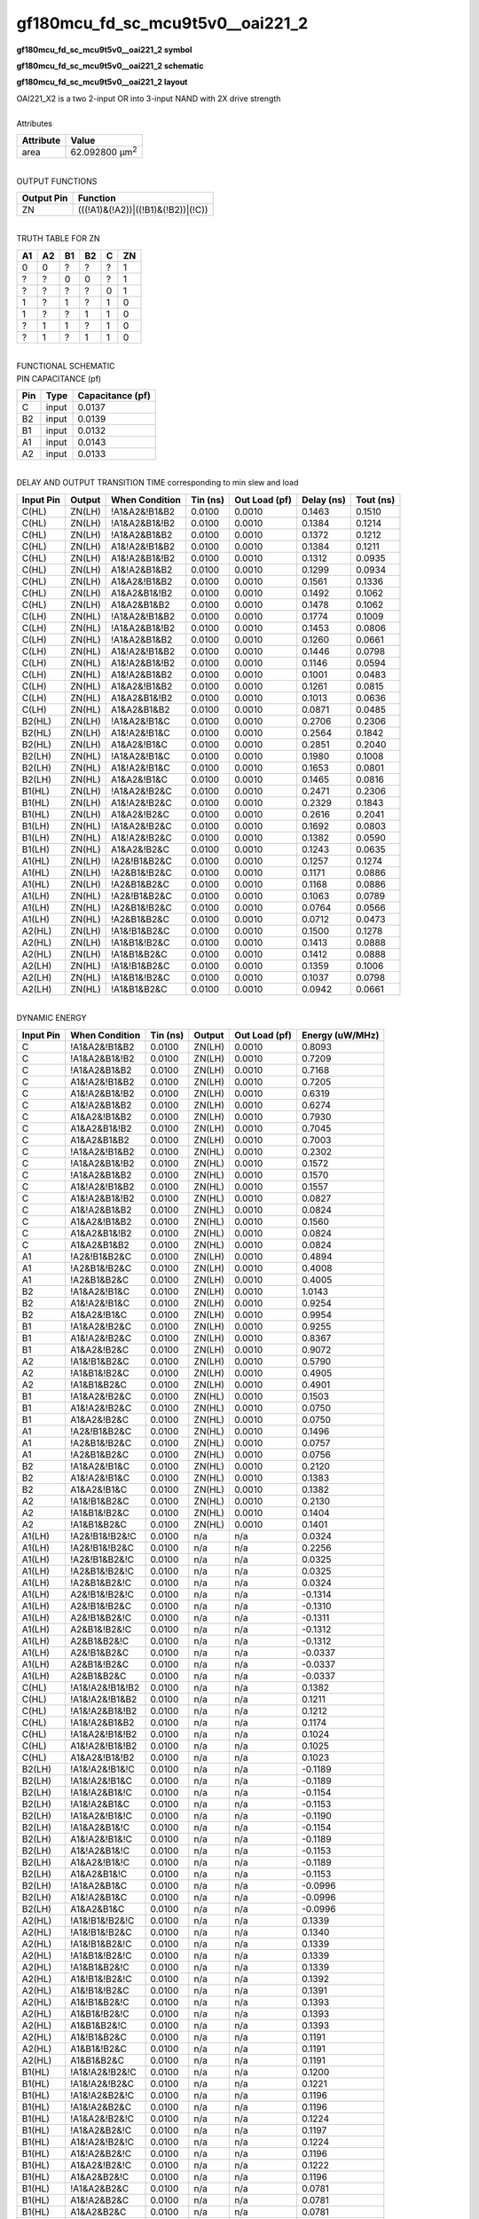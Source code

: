 ====================================
gf180mcu_fd_sc_mcu9t5v0__oai221_2
====================================

**gf180mcu_fd_sc_mcu9t5v0__oai221_2 symbol**

.. image:: gf180mcu_fd_sc_mcu9t5v0__oai221_2.symbol.png
    :alt: gf180mcu_fd_sc_mcu9t5v0__oai221_2 symbol

**gf180mcu_fd_sc_mcu9t5v0__oai221_2 schematic**

.. image:: gf180mcu_fd_sc_mcu9t5v0__oai221_2.schematic.png
    :alt: gf180mcu_fd_sc_mcu9t5v0__oai221_2 schematic

**gf180mcu_fd_sc_mcu9t5v0__oai221_2 layout**

.. image:: gf180mcu_fd_sc_mcu9t5v0__oai221_2.layout.png
    :alt: gf180mcu_fd_sc_mcu9t5v0__oai221_2 layout


| OAI221_X2 is a two 2-input OR into 3-input NAND with 2X drive strength

|
| Attributes

============= ======================
**Attribute** **Value**
area          62.092800 µm\ :sup:`2`
============= ======================

|
| OUTPUT FUNCTIONS

============== ==================================
**Output Pin** **Function**
ZN             (((!A1)&(!A2))|((!B1)&(!B2))|(!C))
============== ==================================

|
| TRUTH TABLE FOR ZN

====== ====== ====== ====== ===== ======
**A1** **A2** **B1** **B2** **C** **ZN**
0      0      ?      ?      ?     1
?      ?      0      0      ?     1
?      ?      ?      ?      0     1
1      ?      1      ?      1     0
1      ?      ?      1      1     0
?      1      1      ?      1     0
?      1      ?      1      1     0
====== ====== ====== ====== ===== ======

|
| FUNCTIONAL SCHEMATIC


.. image:: gf180mcu_fd_sc_mcu9t5v0__oai221_2.png


| PIN CAPACITANCE (pf)

======= ======== ====================
**Pin** **Type** **Capacitance (pf)**
C       input    0.0137
B2      input    0.0139
B1      input    0.0132
A1      input    0.0143
A2      input    0.0133
======= ======== ====================

|
| DELAY AND OUTPUT TRANSITION TIME corresponding to min slew and load

+---------------+------------+--------------------+--------------+-------------------+----------------+---------------+
| **Input Pin** | **Output** | **When Condition** | **Tin (ns)** | **Out Load (pf)** | **Delay (ns)** | **Tout (ns)** |
+---------------+------------+--------------------+--------------+-------------------+----------------+---------------+
| C(HL)         | ZN(LH)     | !A1&A2&!B1&B2      | 0.0100       | 0.0010            | 0.1463         | 0.1510        |
+---------------+------------+--------------------+--------------+-------------------+----------------+---------------+
| C(HL)         | ZN(LH)     | !A1&A2&B1&!B2      | 0.0100       | 0.0010            | 0.1384         | 0.1214        |
+---------------+------------+--------------------+--------------+-------------------+----------------+---------------+
| C(HL)         | ZN(LH)     | !A1&A2&B1&B2       | 0.0100       | 0.0010            | 0.1372         | 0.1212        |
+---------------+------------+--------------------+--------------+-------------------+----------------+---------------+
| C(HL)         | ZN(LH)     | A1&!A2&!B1&B2      | 0.0100       | 0.0010            | 0.1384         | 0.1211        |
+---------------+------------+--------------------+--------------+-------------------+----------------+---------------+
| C(HL)         | ZN(LH)     | A1&!A2&B1&!B2      | 0.0100       | 0.0010            | 0.1312         | 0.0935        |
+---------------+------------+--------------------+--------------+-------------------+----------------+---------------+
| C(HL)         | ZN(LH)     | A1&!A2&B1&B2       | 0.0100       | 0.0010            | 0.1299         | 0.0934        |
+---------------+------------+--------------------+--------------+-------------------+----------------+---------------+
| C(HL)         | ZN(LH)     | A1&A2&!B1&B2       | 0.0100       | 0.0010            | 0.1561         | 0.1336        |
+---------------+------------+--------------------+--------------+-------------------+----------------+---------------+
| C(HL)         | ZN(LH)     | A1&A2&B1&!B2       | 0.0100       | 0.0010            | 0.1492         | 0.1062        |
+---------------+------------+--------------------+--------------+-------------------+----------------+---------------+
| C(HL)         | ZN(LH)     | A1&A2&B1&B2        | 0.0100       | 0.0010            | 0.1478         | 0.1062        |
+---------------+------------+--------------------+--------------+-------------------+----------------+---------------+
| C(LH)         | ZN(HL)     | !A1&A2&!B1&B2      | 0.0100       | 0.0010            | 0.1774         | 0.1009        |
+---------------+------------+--------------------+--------------+-------------------+----------------+---------------+
| C(LH)         | ZN(HL)     | !A1&A2&B1&!B2      | 0.0100       | 0.0010            | 0.1453         | 0.0806        |
+---------------+------------+--------------------+--------------+-------------------+----------------+---------------+
| C(LH)         | ZN(HL)     | !A1&A2&B1&B2       | 0.0100       | 0.0010            | 0.1260         | 0.0661        |
+---------------+------------+--------------------+--------------+-------------------+----------------+---------------+
| C(LH)         | ZN(HL)     | A1&!A2&!B1&B2      | 0.0100       | 0.0010            | 0.1446         | 0.0798        |
+---------------+------------+--------------------+--------------+-------------------+----------------+---------------+
| C(LH)         | ZN(HL)     | A1&!A2&B1&!B2      | 0.0100       | 0.0010            | 0.1146         | 0.0594        |
+---------------+------------+--------------------+--------------+-------------------+----------------+---------------+
| C(LH)         | ZN(HL)     | A1&!A2&B1&B2       | 0.0100       | 0.0010            | 0.1001         | 0.0483        |
+---------------+------------+--------------------+--------------+-------------------+----------------+---------------+
| C(LH)         | ZN(HL)     | A1&A2&!B1&B2       | 0.0100       | 0.0010            | 0.1261         | 0.0815        |
+---------------+------------+--------------------+--------------+-------------------+----------------+---------------+
| C(LH)         | ZN(HL)     | A1&A2&B1&!B2       | 0.0100       | 0.0010            | 0.1013         | 0.0636        |
+---------------+------------+--------------------+--------------+-------------------+----------------+---------------+
| C(LH)         | ZN(HL)     | A1&A2&B1&B2        | 0.0100       | 0.0010            | 0.0871         | 0.0485        |
+---------------+------------+--------------------+--------------+-------------------+----------------+---------------+
| B2(HL)        | ZN(LH)     | !A1&A2&!B1&C       | 0.0100       | 0.0010            | 0.2706         | 0.2306        |
+---------------+------------+--------------------+--------------+-------------------+----------------+---------------+
| B2(HL)        | ZN(LH)     | A1&!A2&!B1&C       | 0.0100       | 0.0010            | 0.2564         | 0.1842        |
+---------------+------------+--------------------+--------------+-------------------+----------------+---------------+
| B2(HL)        | ZN(LH)     | A1&A2&!B1&C        | 0.0100       | 0.0010            | 0.2851         | 0.2040        |
+---------------+------------+--------------------+--------------+-------------------+----------------+---------------+
| B2(LH)        | ZN(HL)     | !A1&A2&!B1&C       | 0.0100       | 0.0010            | 0.1980         | 0.1008        |
+---------------+------------+--------------------+--------------+-------------------+----------------+---------------+
| B2(LH)        | ZN(HL)     | A1&!A2&!B1&C       | 0.0100       | 0.0010            | 0.1653         | 0.0801        |
+---------------+------------+--------------------+--------------+-------------------+----------------+---------------+
| B2(LH)        | ZN(HL)     | A1&A2&!B1&C        | 0.0100       | 0.0010            | 0.1465         | 0.0816        |
+---------------+------------+--------------------+--------------+-------------------+----------------+---------------+
| B1(HL)        | ZN(LH)     | !A1&A2&!B2&C       | 0.0100       | 0.0010            | 0.2471         | 0.2306        |
+---------------+------------+--------------------+--------------+-------------------+----------------+---------------+
| B1(HL)        | ZN(LH)     | A1&!A2&!B2&C       | 0.0100       | 0.0010            | 0.2329         | 0.1843        |
+---------------+------------+--------------------+--------------+-------------------+----------------+---------------+
| B1(HL)        | ZN(LH)     | A1&A2&!B2&C        | 0.0100       | 0.0010            | 0.2616         | 0.2041        |
+---------------+------------+--------------------+--------------+-------------------+----------------+---------------+
| B1(LH)        | ZN(HL)     | !A1&A2&!B2&C       | 0.0100       | 0.0010            | 0.1692         | 0.0803        |
+---------------+------------+--------------------+--------------+-------------------+----------------+---------------+
| B1(LH)        | ZN(HL)     | A1&!A2&!B2&C       | 0.0100       | 0.0010            | 0.1382         | 0.0590        |
+---------------+------------+--------------------+--------------+-------------------+----------------+---------------+
| B1(LH)        | ZN(HL)     | A1&A2&!B2&C        | 0.0100       | 0.0010            | 0.1243         | 0.0635        |
+---------------+------------+--------------------+--------------+-------------------+----------------+---------------+
| A1(HL)        | ZN(LH)     | !A2&!B1&B2&C       | 0.0100       | 0.0010            | 0.1257         | 0.1274        |
+---------------+------------+--------------------+--------------+-------------------+----------------+---------------+
| A1(HL)        | ZN(LH)     | !A2&B1&!B2&C       | 0.0100       | 0.0010            | 0.1171         | 0.0886        |
+---------------+------------+--------------------+--------------+-------------------+----------------+---------------+
| A1(HL)        | ZN(LH)     | !A2&B1&B2&C        | 0.0100       | 0.0010            | 0.1168         | 0.0886        |
+---------------+------------+--------------------+--------------+-------------------+----------------+---------------+
| A1(LH)        | ZN(HL)     | !A2&!B1&B2&C       | 0.0100       | 0.0010            | 0.1063         | 0.0789        |
+---------------+------------+--------------------+--------------+-------------------+----------------+---------------+
| A1(LH)        | ZN(HL)     | !A2&B1&!B2&C       | 0.0100       | 0.0010            | 0.0764         | 0.0566        |
+---------------+------------+--------------------+--------------+-------------------+----------------+---------------+
| A1(LH)        | ZN(HL)     | !A2&B1&B2&C        | 0.0100       | 0.0010            | 0.0712         | 0.0473        |
+---------------+------------+--------------------+--------------+-------------------+----------------+---------------+
| A2(HL)        | ZN(LH)     | !A1&!B1&B2&C       | 0.0100       | 0.0010            | 0.1500         | 0.1278        |
+---------------+------------+--------------------+--------------+-------------------+----------------+---------------+
| A2(HL)        | ZN(LH)     | !A1&B1&!B2&C       | 0.0100       | 0.0010            | 0.1413         | 0.0888        |
+---------------+------------+--------------------+--------------+-------------------+----------------+---------------+
| A2(HL)        | ZN(LH)     | !A1&B1&B2&C        | 0.0100       | 0.0010            | 0.1412         | 0.0888        |
+---------------+------------+--------------------+--------------+-------------------+----------------+---------------+
| A2(LH)        | ZN(HL)     | !A1&!B1&B2&C       | 0.0100       | 0.0010            | 0.1359         | 0.1006        |
+---------------+------------+--------------------+--------------+-------------------+----------------+---------------+
| A2(LH)        | ZN(HL)     | !A1&B1&!B2&C       | 0.0100       | 0.0010            | 0.1037         | 0.0798        |
+---------------+------------+--------------------+--------------+-------------------+----------------+---------------+
| A2(LH)        | ZN(HL)     | !A1&B1&B2&C        | 0.0100       | 0.0010            | 0.0942         | 0.0661        |
+---------------+------------+--------------------+--------------+-------------------+----------------+---------------+

|
| DYNAMIC ENERGY

+---------------+--------------------+--------------+------------+-------------------+---------------------+
| **Input Pin** | **When Condition** | **Tin (ns)** | **Output** | **Out Load (pf)** | **Energy (uW/MHz)** |
+---------------+--------------------+--------------+------------+-------------------+---------------------+
| C             | !A1&A2&!B1&B2      | 0.0100       | ZN(LH)     | 0.0010            | 0.8093              |
+---------------+--------------------+--------------+------------+-------------------+---------------------+
| C             | !A1&A2&B1&!B2      | 0.0100       | ZN(LH)     | 0.0010            | 0.7209              |
+---------------+--------------------+--------------+------------+-------------------+---------------------+
| C             | !A1&A2&B1&B2       | 0.0100       | ZN(LH)     | 0.0010            | 0.7168              |
+---------------+--------------------+--------------+------------+-------------------+---------------------+
| C             | A1&!A2&!B1&B2      | 0.0100       | ZN(LH)     | 0.0010            | 0.7205              |
+---------------+--------------------+--------------+------------+-------------------+---------------------+
| C             | A1&!A2&B1&!B2      | 0.0100       | ZN(LH)     | 0.0010            | 0.6319              |
+---------------+--------------------+--------------+------------+-------------------+---------------------+
| C             | A1&!A2&B1&B2       | 0.0100       | ZN(LH)     | 0.0010            | 0.6274              |
+---------------+--------------------+--------------+------------+-------------------+---------------------+
| C             | A1&A2&!B1&B2       | 0.0100       | ZN(LH)     | 0.0010            | 0.7930              |
+---------------+--------------------+--------------+------------+-------------------+---------------------+
| C             | A1&A2&B1&!B2       | 0.0100       | ZN(LH)     | 0.0010            | 0.7045              |
+---------------+--------------------+--------------+------------+-------------------+---------------------+
| C             | A1&A2&B1&B2        | 0.0100       | ZN(LH)     | 0.0010            | 0.7003              |
+---------------+--------------------+--------------+------------+-------------------+---------------------+
| C             | !A1&A2&!B1&B2      | 0.0100       | ZN(HL)     | 0.0010            | 0.2302              |
+---------------+--------------------+--------------+------------+-------------------+---------------------+
| C             | !A1&A2&B1&!B2      | 0.0100       | ZN(HL)     | 0.0010            | 0.1572              |
+---------------+--------------------+--------------+------------+-------------------+---------------------+
| C             | !A1&A2&B1&B2       | 0.0100       | ZN(HL)     | 0.0010            | 0.1570              |
+---------------+--------------------+--------------+------------+-------------------+---------------------+
| C             | A1&!A2&!B1&B2      | 0.0100       | ZN(HL)     | 0.0010            | 0.1557              |
+---------------+--------------------+--------------+------------+-------------------+---------------------+
| C             | A1&!A2&B1&!B2      | 0.0100       | ZN(HL)     | 0.0010            | 0.0827              |
+---------------+--------------------+--------------+------------+-------------------+---------------------+
| C             | A1&!A2&B1&B2       | 0.0100       | ZN(HL)     | 0.0010            | 0.0824              |
+---------------+--------------------+--------------+------------+-------------------+---------------------+
| C             | A1&A2&!B1&B2       | 0.0100       | ZN(HL)     | 0.0010            | 0.1560              |
+---------------+--------------------+--------------+------------+-------------------+---------------------+
| C             | A1&A2&B1&!B2       | 0.0100       | ZN(HL)     | 0.0010            | 0.0824              |
+---------------+--------------------+--------------+------------+-------------------+---------------------+
| C             | A1&A2&B1&B2        | 0.0100       | ZN(HL)     | 0.0010            | 0.0824              |
+---------------+--------------------+--------------+------------+-------------------+---------------------+
| A1            | !A2&!B1&B2&C       | 0.0100       | ZN(LH)     | 0.0010            | 0.4894              |
+---------------+--------------------+--------------+------------+-------------------+---------------------+
| A1            | !A2&B1&!B2&C       | 0.0100       | ZN(LH)     | 0.0010            | 0.4008              |
+---------------+--------------------+--------------+------------+-------------------+---------------------+
| A1            | !A2&B1&B2&C        | 0.0100       | ZN(LH)     | 0.0010            | 0.4005              |
+---------------+--------------------+--------------+------------+-------------------+---------------------+
| B2            | !A1&A2&!B1&C       | 0.0100       | ZN(LH)     | 0.0010            | 1.0143              |
+---------------+--------------------+--------------+------------+-------------------+---------------------+
| B2            | A1&!A2&!B1&C       | 0.0100       | ZN(LH)     | 0.0010            | 0.9254              |
+---------------+--------------------+--------------+------------+-------------------+---------------------+
| B2            | A1&A2&!B1&C        | 0.0100       | ZN(LH)     | 0.0010            | 0.9954              |
+---------------+--------------------+--------------+------------+-------------------+---------------------+
| B1            | !A1&A2&!B2&C       | 0.0100       | ZN(LH)     | 0.0010            | 0.9255              |
+---------------+--------------------+--------------+------------+-------------------+---------------------+
| B1            | A1&!A2&!B2&C       | 0.0100       | ZN(LH)     | 0.0010            | 0.8367              |
+---------------+--------------------+--------------+------------+-------------------+---------------------+
| B1            | A1&A2&!B2&C        | 0.0100       | ZN(LH)     | 0.0010            | 0.9072              |
+---------------+--------------------+--------------+------------+-------------------+---------------------+
| A2            | !A1&!B1&B2&C       | 0.0100       | ZN(LH)     | 0.0010            | 0.5790              |
+---------------+--------------------+--------------+------------+-------------------+---------------------+
| A2            | !A1&B1&!B2&C       | 0.0100       | ZN(LH)     | 0.0010            | 0.4905              |
+---------------+--------------------+--------------+------------+-------------------+---------------------+
| A2            | !A1&B1&B2&C        | 0.0100       | ZN(LH)     | 0.0010            | 0.4901              |
+---------------+--------------------+--------------+------------+-------------------+---------------------+
| B1            | !A1&A2&!B2&C       | 0.0100       | ZN(HL)     | 0.0010            | 0.1503              |
+---------------+--------------------+--------------+------------+-------------------+---------------------+
| B1            | A1&!A2&!B2&C       | 0.0100       | ZN(HL)     | 0.0010            | 0.0750              |
+---------------+--------------------+--------------+------------+-------------------+---------------------+
| B1            | A1&A2&!B2&C        | 0.0100       | ZN(HL)     | 0.0010            | 0.0750              |
+---------------+--------------------+--------------+------------+-------------------+---------------------+
| A1            | !A2&!B1&B2&C       | 0.0100       | ZN(HL)     | 0.0010            | 0.1496              |
+---------------+--------------------+--------------+------------+-------------------+---------------------+
| A1            | !A2&B1&!B2&C       | 0.0100       | ZN(HL)     | 0.0010            | 0.0757              |
+---------------+--------------------+--------------+------------+-------------------+---------------------+
| A1            | !A2&B1&B2&C        | 0.0100       | ZN(HL)     | 0.0010            | 0.0756              |
+---------------+--------------------+--------------+------------+-------------------+---------------------+
| B2            | !A1&A2&!B1&C       | 0.0100       | ZN(HL)     | 0.0010            | 0.2120              |
+---------------+--------------------+--------------+------------+-------------------+---------------------+
| B2            | A1&!A2&!B1&C       | 0.0100       | ZN(HL)     | 0.0010            | 0.1383              |
+---------------+--------------------+--------------+------------+-------------------+---------------------+
| B2            | A1&A2&!B1&C        | 0.0100       | ZN(HL)     | 0.0010            | 0.1382              |
+---------------+--------------------+--------------+------------+-------------------+---------------------+
| A2            | !A1&!B1&B2&C       | 0.0100       | ZN(HL)     | 0.0010            | 0.2130              |
+---------------+--------------------+--------------+------------+-------------------+---------------------+
| A2            | !A1&B1&!B2&C       | 0.0100       | ZN(HL)     | 0.0010            | 0.1404              |
+---------------+--------------------+--------------+------------+-------------------+---------------------+
| A2            | !A1&B1&B2&C        | 0.0100       | ZN(HL)     | 0.0010            | 0.1401              |
+---------------+--------------------+--------------+------------+-------------------+---------------------+
| A1(LH)        | !A2&!B1&!B2&!C     | 0.0100       | n/a        | n/a               | 0.0324              |
+---------------+--------------------+--------------+------------+-------------------+---------------------+
| A1(LH)        | !A2&!B1&!B2&C      | 0.0100       | n/a        | n/a               | 0.2256              |
+---------------+--------------------+--------------+------------+-------------------+---------------------+
| A1(LH)        | !A2&!B1&B2&!C      | 0.0100       | n/a        | n/a               | 0.0325              |
+---------------+--------------------+--------------+------------+-------------------+---------------------+
| A1(LH)        | !A2&B1&!B2&!C      | 0.0100       | n/a        | n/a               | 0.0325              |
+---------------+--------------------+--------------+------------+-------------------+---------------------+
| A1(LH)        | !A2&B1&B2&!C       | 0.0100       | n/a        | n/a               | 0.0324              |
+---------------+--------------------+--------------+------------+-------------------+---------------------+
| A1(LH)        | A2&!B1&!B2&!C      | 0.0100       | n/a        | n/a               | -0.1314             |
+---------------+--------------------+--------------+------------+-------------------+---------------------+
| A1(LH)        | A2&!B1&!B2&C       | 0.0100       | n/a        | n/a               | -0.1310             |
+---------------+--------------------+--------------+------------+-------------------+---------------------+
| A1(LH)        | A2&!B1&B2&!C       | 0.0100       | n/a        | n/a               | -0.1311             |
+---------------+--------------------+--------------+------------+-------------------+---------------------+
| A1(LH)        | A2&B1&!B2&!C       | 0.0100       | n/a        | n/a               | -0.1312             |
+---------------+--------------------+--------------+------------+-------------------+---------------------+
| A1(LH)        | A2&B1&B2&!C        | 0.0100       | n/a        | n/a               | -0.1312             |
+---------------+--------------------+--------------+------------+-------------------+---------------------+
| A1(LH)        | A2&!B1&B2&C        | 0.0100       | n/a        | n/a               | -0.0337             |
+---------------+--------------------+--------------+------------+-------------------+---------------------+
| A1(LH)        | A2&B1&!B2&C        | 0.0100       | n/a        | n/a               | -0.0337             |
+---------------+--------------------+--------------+------------+-------------------+---------------------+
| A1(LH)        | A2&B1&B2&C         | 0.0100       | n/a        | n/a               | -0.0337             |
+---------------+--------------------+--------------+------------+-------------------+---------------------+
| C(HL)         | !A1&!A2&!B1&!B2    | 0.0100       | n/a        | n/a               | 0.1382              |
+---------------+--------------------+--------------+------------+-------------------+---------------------+
| C(HL)         | !A1&!A2&!B1&B2     | 0.0100       | n/a        | n/a               | 0.1211              |
+---------------+--------------------+--------------+------------+-------------------+---------------------+
| C(HL)         | !A1&!A2&B1&!B2     | 0.0100       | n/a        | n/a               | 0.1212              |
+---------------+--------------------+--------------+------------+-------------------+---------------------+
| C(HL)         | !A1&!A2&B1&B2      | 0.0100       | n/a        | n/a               | 0.1174              |
+---------------+--------------------+--------------+------------+-------------------+---------------------+
| C(HL)         | !A1&A2&!B1&!B2     | 0.0100       | n/a        | n/a               | 0.1024              |
+---------------+--------------------+--------------+------------+-------------------+---------------------+
| C(HL)         | A1&!A2&!B1&!B2     | 0.0100       | n/a        | n/a               | 0.1025              |
+---------------+--------------------+--------------+------------+-------------------+---------------------+
| C(HL)         | A1&A2&!B1&!B2      | 0.0100       | n/a        | n/a               | 0.1023              |
+---------------+--------------------+--------------+------------+-------------------+---------------------+
| B2(LH)        | !A1&!A2&!B1&!C     | 0.0100       | n/a        | n/a               | -0.1189             |
+---------------+--------------------+--------------+------------+-------------------+---------------------+
| B2(LH)        | !A1&!A2&!B1&C      | 0.0100       | n/a        | n/a               | -0.1189             |
+---------------+--------------------+--------------+------------+-------------------+---------------------+
| B2(LH)        | !A1&!A2&B1&!C      | 0.0100       | n/a        | n/a               | -0.1154             |
+---------------+--------------------+--------------+------------+-------------------+---------------------+
| B2(LH)        | !A1&!A2&B1&C       | 0.0100       | n/a        | n/a               | -0.1153             |
+---------------+--------------------+--------------+------------+-------------------+---------------------+
| B2(LH)        | !A1&A2&!B1&!C      | 0.0100       | n/a        | n/a               | -0.1190             |
+---------------+--------------------+--------------+------------+-------------------+---------------------+
| B2(LH)        | !A1&A2&B1&!C       | 0.0100       | n/a        | n/a               | -0.1154             |
+---------------+--------------------+--------------+------------+-------------------+---------------------+
| B2(LH)        | A1&!A2&!B1&!C      | 0.0100       | n/a        | n/a               | -0.1189             |
+---------------+--------------------+--------------+------------+-------------------+---------------------+
| B2(LH)        | A1&!A2&B1&!C       | 0.0100       | n/a        | n/a               | -0.1153             |
+---------------+--------------------+--------------+------------+-------------------+---------------------+
| B2(LH)        | A1&A2&!B1&!C       | 0.0100       | n/a        | n/a               | -0.1189             |
+---------------+--------------------+--------------+------------+-------------------+---------------------+
| B2(LH)        | A1&A2&B1&!C        | 0.0100       | n/a        | n/a               | -0.1153             |
+---------------+--------------------+--------------+------------+-------------------+---------------------+
| B2(LH)        | !A1&A2&B1&C        | 0.0100       | n/a        | n/a               | -0.0996             |
+---------------+--------------------+--------------+------------+-------------------+---------------------+
| B2(LH)        | A1&!A2&B1&C        | 0.0100       | n/a        | n/a               | -0.0996             |
+---------------+--------------------+--------------+------------+-------------------+---------------------+
| B2(LH)        | A1&A2&B1&C         | 0.0100       | n/a        | n/a               | -0.0996             |
+---------------+--------------------+--------------+------------+-------------------+---------------------+
| A2(HL)        | !A1&!B1&!B2&!C     | 0.0100       | n/a        | n/a               | 0.1339              |
+---------------+--------------------+--------------+------------+-------------------+---------------------+
| A2(HL)        | !A1&!B1&!B2&C      | 0.0100       | n/a        | n/a               | 0.1340              |
+---------------+--------------------+--------------+------------+-------------------+---------------------+
| A2(HL)        | !A1&!B1&B2&!C      | 0.0100       | n/a        | n/a               | 0.1339              |
+---------------+--------------------+--------------+------------+-------------------+---------------------+
| A2(HL)        | !A1&B1&!B2&!C      | 0.0100       | n/a        | n/a               | 0.1339              |
+---------------+--------------------+--------------+------------+-------------------+---------------------+
| A2(HL)        | !A1&B1&B2&!C       | 0.0100       | n/a        | n/a               | 0.1339              |
+---------------+--------------------+--------------+------------+-------------------+---------------------+
| A2(HL)        | A1&!B1&!B2&!C      | 0.0100       | n/a        | n/a               | 0.1392              |
+---------------+--------------------+--------------+------------+-------------------+---------------------+
| A2(HL)        | A1&!B1&!B2&C       | 0.0100       | n/a        | n/a               | 0.1391              |
+---------------+--------------------+--------------+------------+-------------------+---------------------+
| A2(HL)        | A1&!B1&B2&!C       | 0.0100       | n/a        | n/a               | 0.1393              |
+---------------+--------------------+--------------+------------+-------------------+---------------------+
| A2(HL)        | A1&B1&!B2&!C       | 0.0100       | n/a        | n/a               | 0.1393              |
+---------------+--------------------+--------------+------------+-------------------+---------------------+
| A2(HL)        | A1&B1&B2&!C        | 0.0100       | n/a        | n/a               | 0.1393              |
+---------------+--------------------+--------------+------------+-------------------+---------------------+
| A2(HL)        | A1&!B1&B2&C        | 0.0100       | n/a        | n/a               | 0.1191              |
+---------------+--------------------+--------------+------------+-------------------+---------------------+
| A2(HL)        | A1&B1&!B2&C        | 0.0100       | n/a        | n/a               | 0.1191              |
+---------------+--------------------+--------------+------------+-------------------+---------------------+
| A2(HL)        | A1&B1&B2&C         | 0.0100       | n/a        | n/a               | 0.1191              |
+---------------+--------------------+--------------+------------+-------------------+---------------------+
| B1(HL)        | !A1&!A2&!B2&!C     | 0.0100       | n/a        | n/a               | 0.1200              |
+---------------+--------------------+--------------+------------+-------------------+---------------------+
| B1(HL)        | !A1&!A2&!B2&C      | 0.0100       | n/a        | n/a               | 0.1221              |
+---------------+--------------------+--------------+------------+-------------------+---------------------+
| B1(HL)        | !A1&!A2&B2&!C      | 0.0100       | n/a        | n/a               | 0.1196              |
+---------------+--------------------+--------------+------------+-------------------+---------------------+
| B1(HL)        | !A1&!A2&B2&C       | 0.0100       | n/a        | n/a               | 0.1196              |
+---------------+--------------------+--------------+------------+-------------------+---------------------+
| B1(HL)        | !A1&A2&!B2&!C      | 0.0100       | n/a        | n/a               | 0.1224              |
+---------------+--------------------+--------------+------------+-------------------+---------------------+
| B1(HL)        | !A1&A2&B2&!C       | 0.0100       | n/a        | n/a               | 0.1197              |
+---------------+--------------------+--------------+------------+-------------------+---------------------+
| B1(HL)        | A1&!A2&!B2&!C      | 0.0100       | n/a        | n/a               | 0.1224              |
+---------------+--------------------+--------------+------------+-------------------+---------------------+
| B1(HL)        | A1&!A2&B2&!C       | 0.0100       | n/a        | n/a               | 0.1196              |
+---------------+--------------------+--------------+------------+-------------------+---------------------+
| B1(HL)        | A1&A2&!B2&!C       | 0.0100       | n/a        | n/a               | 0.1222              |
+---------------+--------------------+--------------+------------+-------------------+---------------------+
| B1(HL)        | A1&A2&B2&!C        | 0.0100       | n/a        | n/a               | 0.1196              |
+---------------+--------------------+--------------+------------+-------------------+---------------------+
| B1(HL)        | !A1&A2&B2&C        | 0.0100       | n/a        | n/a               | 0.0781              |
+---------------+--------------------+--------------+------------+-------------------+---------------------+
| B1(HL)        | A1&!A2&B2&C        | 0.0100       | n/a        | n/a               | 0.0781              |
+---------------+--------------------+--------------+------------+-------------------+---------------------+
| B1(HL)        | A1&A2&B2&C         | 0.0100       | n/a        | n/a               | 0.0781              |
+---------------+--------------------+--------------+------------+-------------------+---------------------+
| B2(HL)        | !A1&!A2&!B1&!C     | 0.0100       | n/a        | n/a               | 0.1193              |
+---------------+--------------------+--------------+------------+-------------------+---------------------+
| B2(HL)        | !A1&!A2&!B1&C      | 0.0100       | n/a        | n/a               | 0.1214              |
+---------------+--------------------+--------------+------------+-------------------+---------------------+
| B2(HL)        | !A1&!A2&B1&!C      | 0.0100       | n/a        | n/a               | 0.1189              |
+---------------+--------------------+--------------+------------+-------------------+---------------------+
| B2(HL)        | !A1&!A2&B1&C       | 0.0100       | n/a        | n/a               | 0.1189              |
+---------------+--------------------+--------------+------------+-------------------+---------------------+
| B2(HL)        | !A1&A2&!B1&!C      | 0.0100       | n/a        | n/a               | 0.1217              |
+---------------+--------------------+--------------+------------+-------------------+---------------------+
| B2(HL)        | !A1&A2&B1&!C       | 0.0100       | n/a        | n/a               | 0.1189              |
+---------------+--------------------+--------------+------------+-------------------+---------------------+
| B2(HL)        | A1&!A2&!B1&!C      | 0.0100       | n/a        | n/a               | 0.1217              |
+---------------+--------------------+--------------+------------+-------------------+---------------------+
| B2(HL)        | A1&!A2&B1&!C       | 0.0100       | n/a        | n/a               | 0.1189              |
+---------------+--------------------+--------------+------------+-------------------+---------------------+
| B2(HL)        | A1&A2&!B1&!C       | 0.0100       | n/a        | n/a               | 0.1216              |
+---------------+--------------------+--------------+------------+-------------------+---------------------+
| B2(HL)        | A1&A2&B1&!C        | 0.0100       | n/a        | n/a               | 0.1189              |
+---------------+--------------------+--------------+------------+-------------------+---------------------+
| B2(HL)        | !A1&A2&B1&C        | 0.0100       | n/a        | n/a               | 0.1189              |
+---------------+--------------------+--------------+------------+-------------------+---------------------+
| B2(HL)        | A1&!A2&B1&C        | 0.0100       | n/a        | n/a               | 0.1189              |
+---------------+--------------------+--------------+------------+-------------------+---------------------+
| B2(HL)        | A1&A2&B1&C         | 0.0100       | n/a        | n/a               | 0.1189              |
+---------------+--------------------+--------------+------------+-------------------+---------------------+
| A1(HL)        | !A2&!B1&!B2&!C     | 0.0100       | n/a        | n/a               | 0.1344              |
+---------------+--------------------+--------------+------------+-------------------+---------------------+
| A1(HL)        | !A2&!B1&!B2&C      | 0.0100       | n/a        | n/a               | 0.1345              |
+---------------+--------------------+--------------+------------+-------------------+---------------------+
| A1(HL)        | !A2&!B1&B2&!C      | 0.0100       | n/a        | n/a               | 0.1344              |
+---------------+--------------------+--------------+------------+-------------------+---------------------+
| A1(HL)        | !A2&B1&!B2&!C      | 0.0100       | n/a        | n/a               | 0.1345              |
+---------------+--------------------+--------------+------------+-------------------+---------------------+
| A1(HL)        | !A2&B1&B2&!C       | 0.0100       | n/a        | n/a               | 0.1345              |
+---------------+--------------------+--------------+------------+-------------------+---------------------+
| A1(HL)        | A2&!B1&!B2&!C      | 0.0100       | n/a        | n/a               | 0.1394              |
+---------------+--------------------+--------------+------------+-------------------+---------------------+
| A1(HL)        | A2&!B1&!B2&C       | 0.0100       | n/a        | n/a               | 0.1392              |
+---------------+--------------------+--------------+------------+-------------------+---------------------+
| A1(HL)        | A2&!B1&B2&!C       | 0.0100       | n/a        | n/a               | 0.1395              |
+---------------+--------------------+--------------+------------+-------------------+---------------------+
| A1(HL)        | A2&B1&!B2&!C       | 0.0100       | n/a        | n/a               | 0.1394              |
+---------------+--------------------+--------------+------------+-------------------+---------------------+
| A1(HL)        | A2&B1&B2&!C        | 0.0100       | n/a        | n/a               | 0.1393              |
+---------------+--------------------+--------------+------------+-------------------+---------------------+
| A1(HL)        | A2&!B1&B2&C        | 0.0100       | n/a        | n/a               | 0.0793              |
+---------------+--------------------+--------------+------------+-------------------+---------------------+
| A1(HL)        | A2&B1&!B2&C        | 0.0100       | n/a        | n/a               | 0.0793              |
+---------------+--------------------+--------------+------------+-------------------+---------------------+
| A1(HL)        | A2&B1&B2&C         | 0.0100       | n/a        | n/a               | 0.0793              |
+---------------+--------------------+--------------+------------+-------------------+---------------------+
| B1(LH)        | !A1&!A2&!B2&!C     | 0.0100       | n/a        | n/a               | -0.1198             |
+---------------+--------------------+--------------+------------+-------------------+---------------------+
| B1(LH)        | !A1&!A2&!B2&C      | 0.0100       | n/a        | n/a               | -0.1199             |
+---------------+--------------------+--------------+------------+-------------------+---------------------+
| B1(LH)        | !A1&!A2&B2&!C      | 0.0100       | n/a        | n/a               | -0.1169             |
+---------------+--------------------+--------------+------------+-------------------+---------------------+
| B1(LH)        | !A1&!A2&B2&C       | 0.0100       | n/a        | n/a               | -0.1166             |
+---------------+--------------------+--------------+------------+-------------------+---------------------+
| B1(LH)        | !A1&A2&!B2&!C      | 0.0100       | n/a        | n/a               | -0.1198             |
+---------------+--------------------+--------------+------------+-------------------+---------------------+
| B1(LH)        | !A1&A2&B2&!C       | 0.0100       | n/a        | n/a               | -0.1167             |
+---------------+--------------------+--------------+------------+-------------------+---------------------+
| B1(LH)        | A1&!A2&!B2&!C      | 0.0100       | n/a        | n/a               | -0.1198             |
+---------------+--------------------+--------------+------------+-------------------+---------------------+
| B1(LH)        | A1&!A2&B2&!C       | 0.0100       | n/a        | n/a               | -0.1167             |
+---------------+--------------------+--------------+------------+-------------------+---------------------+
| B1(LH)        | A1&A2&!B2&!C       | 0.0100       | n/a        | n/a               | -0.1198             |
+---------------+--------------------+--------------+------------+-------------------+---------------------+
| B1(LH)        | A1&A2&B2&!C        | 0.0100       | n/a        | n/a               | -0.1168             |
+---------------+--------------------+--------------+------------+-------------------+---------------------+
| B1(LH)        | !A1&A2&B2&C        | 0.0100       | n/a        | n/a               | -0.0337             |
+---------------+--------------------+--------------+------------+-------------------+---------------------+
| B1(LH)        | A1&!A2&B2&C        | 0.0100       | n/a        | n/a               | -0.0337             |
+---------------+--------------------+--------------+------------+-------------------+---------------------+
| B1(LH)        | A1&A2&B2&C         | 0.0100       | n/a        | n/a               | -0.0337             |
+---------------+--------------------+--------------+------------+-------------------+---------------------+
| C(LH)         | !A1&!A2&!B1&!B2    | 0.0100       | n/a        | n/a               | -0.0951             |
+---------------+--------------------+--------------+------------+-------------------+---------------------+
| C(LH)         | !A1&!A2&!B1&B2     | 0.0100       | n/a        | n/a               | -0.0948             |
+---------------+--------------------+--------------+------------+-------------------+---------------------+
| C(LH)         | !A1&!A2&B1&!B2     | 0.0100       | n/a        | n/a               | -0.0948             |
+---------------+--------------------+--------------+------------+-------------------+---------------------+
| C(LH)         | !A1&!A2&B1&B2      | 0.0100       | n/a        | n/a               | -0.0948             |
+---------------+--------------------+--------------+------------+-------------------+---------------------+
| C(LH)         | !A1&A2&!B1&!B2     | 0.0100       | n/a        | n/a               | -0.0108             |
+---------------+--------------------+--------------+------------+-------------------+---------------------+
| C(LH)         | A1&!A2&!B1&!B2     | 0.0100       | n/a        | n/a               | -0.0108             |
+---------------+--------------------+--------------+------------+-------------------+---------------------+
| C(LH)         | A1&A2&!B1&!B2      | 0.0100       | n/a        | n/a               | -0.0108             |
+---------------+--------------------+--------------+------------+-------------------+---------------------+
| A2(LH)        | !A1&!B1&!B2&!C     | 0.0100       | n/a        | n/a               | 0.0333              |
+---------------+--------------------+--------------+------------+-------------------+---------------------+
| A2(LH)        | !A1&!B1&!B2&C      | 0.0100       | n/a        | n/a               | 0.2266              |
+---------------+--------------------+--------------+------------+-------------------+---------------------+
| A2(LH)        | !A1&!B1&B2&!C      | 0.0100       | n/a        | n/a               | 0.0334              |
+---------------+--------------------+--------------+------------+-------------------+---------------------+
| A2(LH)        | !A1&B1&!B2&!C      | 0.0100       | n/a        | n/a               | 0.0334              |
+---------------+--------------------+--------------+------------+-------------------+---------------------+
| A2(LH)        | !A1&B1&B2&!C       | 0.0100       | n/a        | n/a               | 0.0334              |
+---------------+--------------------+--------------+------------+-------------------+---------------------+
| A2(LH)        | A1&!B1&!B2&!C      | 0.0100       | n/a        | n/a               | -0.1300             |
+---------------+--------------------+--------------+------------+-------------------+---------------------+
| A2(LH)        | A1&!B1&!B2&C       | 0.0100       | n/a        | n/a               | -0.1299             |
+---------------+--------------------+--------------+------------+-------------------+---------------------+
| A2(LH)        | A1&!B1&B2&!C       | 0.0100       | n/a        | n/a               | -0.1300             |
+---------------+--------------------+--------------+------------+-------------------+---------------------+
| A2(LH)        | A1&B1&!B2&!C       | 0.0100       | n/a        | n/a               | -0.1300             |
+---------------+--------------------+--------------+------------+-------------------+---------------------+
| A2(LH)        | A1&B1&B2&!C        | 0.0100       | n/a        | n/a               | -0.1300             |
+---------------+--------------------+--------------+------------+-------------------+---------------------+
| A2(LH)        | A1&!B1&B2&C        | 0.0100       | n/a        | n/a               | -0.0997             |
+---------------+--------------------+--------------+------------+-------------------+---------------------+
| A2(LH)        | A1&B1&!B2&C        | 0.0100       | n/a        | n/a               | -0.0997             |
+---------------+--------------------+--------------+------------+-------------------+---------------------+
| A2(LH)        | A1&B1&B2&C         | 0.0100       | n/a        | n/a               | -0.0997             |
+---------------+--------------------+--------------+------------+-------------------+---------------------+

|
| LEAKAGE POWER

================== ==============
**When Condition** **Power (nW)**
!A1&!A2&!B1&!B2&!C 0.1509
!A1&!A2&!B1&!B2&C  0.1512
!A1&!A2&!B1&B2&!C  0.1509
!A1&!A2&!B1&B2&C   0.1523
!A1&!A2&B1&!B2&!C  0.1509
!A1&!A2&B1&!B2&C   0.1523
!A1&!A2&B1&B2&!C   0.1509
!A1&!A2&B1&B2&C    0.1523
!A1&A2&!B1&!B2&!C  0.2704
!A1&A2&!B1&!B2&C   0.3884
!A1&A2&!B1&B2&!C   0.2707
!A1&A2&B1&!B2&!C   0.2707
!A1&A2&B1&B2&!C    0.2708
A1&!A2&!B1&!B2&!C  0.2704
A1&!A2&!B1&!B2&C   0.3884
A1&!A2&!B1&B2&!C   0.2707
A1&!A2&B1&!B2&!C   0.2708
A1&!A2&B1&B2&!C    0.2708
A1&A2&!B1&!B2&!C   0.2710
A1&A2&!B1&!B2&C    0.3890
A1&A2&!B1&B2&!C    0.2713
A1&A2&B1&!B2&!C    0.2713
A1&A2&B1&B2&!C     0.2713
!A1&A2&!B1&B2&C    0.3525
!A1&A2&B1&!B2&C    0.2816
!A1&A2&B1&B2&C     0.2816
A1&!A2&!B1&B2&C    0.2816
A1&!A2&B1&!B2&C    0.2107
A1&!A2&B1&B2&C     0.2107
A1&A2&!B1&B2&C     0.2816
A1&A2&B1&!B2&C     0.2107
A1&A2&B1&B2&C      0.2107
================== ==============

